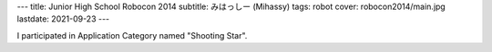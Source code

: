 ---
title: Junior High School Robocon 2014
subtitle: みはっしー (Mihassy)
tags: robot
cover: robocon2014/main.jpg
lastdate: 2021-09-23
---

I participated in Application Category named "Shooting Star".

.. figure::../images/robocon2014/main.jpg
   :alt: Mihassy
   :width: 500px
   Mihassy